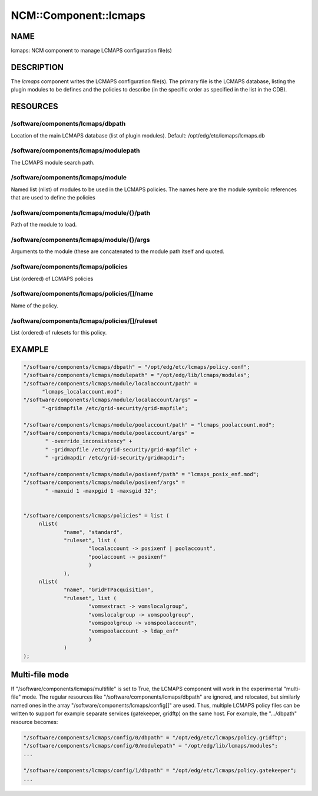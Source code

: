
########################
NCM\::Component\::lcmaps
########################


****
NAME
****


lcmaps: NCM component to manage LCMAPS configuration file(s)


***********
DESCRIPTION
***********


The \ *lcmaps*\  component writes the LCMAPS configuration file(s). The
primary file is the LCMAPS database, listing the plugin modules
to be defines and the policies to describe (in the specific order 
as specified in the list in the CDB).


*********
RESOURCES
*********


/software/components/lcmaps/dbpath
==================================


Location of the main LCMAPS database (list of plugin modules).
Default: /opt/edg/etc/lcmaps/lcmaps.db


/software/components/lcmaps/modulepath
======================================


The LCMAPS module search path.


/software/components/lcmaps/module
==================================


Named list (nlist) of modules to be used in the LCMAPS policies.
The names here are the module symbolic references that
are used to define the policies


/software/components/lcmaps/module/{}/path
==========================================


Path of the module to load.


/software/components/lcmaps/module/{}/args
==========================================


Arguments to the module (these are concatenated to the module
path itself and quoted.


/software/components/lcmaps/policies
====================================


List (ordered) of LCMAPS policies


/software/components/lcmaps/policies/[]/name
============================================


Name of the policy.


/software/components/lcmaps/policies/[]/ruleset
===============================================


List (ordered) of rulesets for this policy.



*******
EXAMPLE
*******



.. code-block:: perl

  "/software/components/lcmaps/dbpath" = "/opt/edg/etc/lcmaps/policy.conf";
  "/software/components/lcmaps/modulepath" = "/opt/edg/lib/lcmaps/modules";
  "/software/components/lcmaps/module/localaccount/path" = 
 	"lcmaps_localaccount.mod";
  "/software/components/lcmaps/module/localaccount/args" = 
 	"-gridmapfile /etc/grid-security/grid-mapfile";
 
  "/software/components/lcmaps/module/poolaccount/path" = "lcmaps_poolaccount.mod";
  "/software/components/lcmaps/module/poolaccount/args" =
         " -override_inconsistency" +
         " -gridmapfile /etc/grid-security/grid-mapfile" +
         " -gridmapdir /etc/grid-security/gridmapdir";
 
  "/software/components/lcmaps/module/posixenf/path" = "lcmaps_posix_enf.mod";
  "/software/components/lcmaps/module/posixenf/args" =
         " -maxuid 1 -maxpgid 1 -maxsgid 32";
 
 
  "/software/components/lcmaps/policies" = list (
       nlist(
               "name", "standard",
               "ruleset", list (
                       "localaccount -> posixenf | poolaccount",
                       "poolaccount -> posixenf"
                       )
               ),
       nlist(
               "name", "GridFTPacquisition",
               "ruleset", list (
                       "vomsextract -> vomslocalgroup",
                       "vomslocalgroup -> vomspoolgroup",
                       "vomspoolgroup -> vomspoolaccount",
                       "vomspoolaccount -> ldap_enf"
                       )
               )
  );



***************
Multi-file mode
***************


If "/software/components/lcmaps/multifile" is set to True, the LCMAPS
component will work in the experimental "multi-file" mode. The regular
resources like "/software/components/lcmaps/dbpath" are ignored, and
relocated, but similarly named ones in the array
"/software/components/lcmaps/config[]" are used. Thus, multiple
LCMAPS policy files can be written to support for example separate
services (gatekeeper, gridftp) on the same host. 
For example, the ".../dbpath" resource becomes:


.. code-block:: perl

   "/software/components/lcmaps/config/0/dbpath" = "/opt/edg/etc/lcmaps/policy.gridftp";
   "/software/components/lcmaps/config/0/modulepath" = "/opt/edg/lib/lcmaps/modules";
   ...
 
   "/software/components/lcmaps/config/1/dbpath" = "/opt/edg/etc/lcmaps/policy.gatekeeper";
   ...


